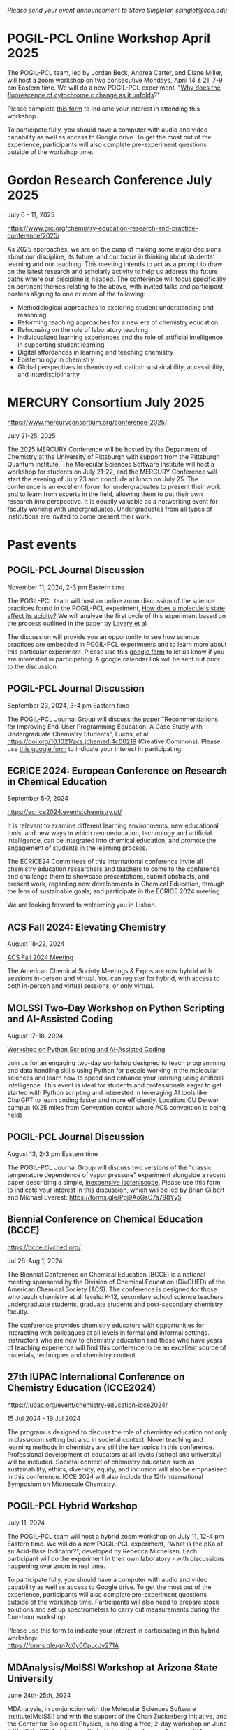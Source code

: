 #+export_file_name: events.md
#+options: broken-links:t
# (ss-toggle-markdown-export-on-save)
# date-added:

#+begin_export md
---
title: "Events for Physical Chemistry Educators"
title-block-banner: true
---
#+end_export

/Please send your event announcement to Steve Singleton ssinglet@coe.edu/


* Chemistry World Conference :noexport:
#+html: <img src="images/events-chemWorld-2025.png" width="30%" align="right" style="padding-left: 10px;"/>

June 02-04, 2025 | Rome, Italy
Chemistry 2025 conference gathers global pioneers in chemistry, showcasing transformative advancements and attended by leading scientists, innovators, and industry professionals driving innovation across diverse sectors.

CALL FOR PAPERS: Participants are invited to submit abstracts on research and findings relevant to the scientific sessions. The sample template is available in the “Abstract submission” page of the conference website. Accepted abstracts will appear in the conference extended abstract book, which will be available, on-line and distributed at the event.

HYBRID EVENT: You can participate in person at Rome, Italy or virtually from your home or work.

https://chemistryworldconference.com/program/scientific-sessions/physical-chemistry-and-theoretical-chemistry


* POGIL-PCL Online Workshop April 2025

#+html: <img src="images/pogil-pcl.png" width="20%" align="right" style="padding-left: 10px;"/>
The POGIL-PCL team, led by Jordan Beck, Andrea Carter, and Diane Miller, will host a zoom workshop on two consecutive Mondays, April 14 & 21, 7-9 pm Eastern time. We will do a new POGIL-PCL experiment, "[[https://drive.google.com/file/d/1BPzGviu1ponM3kLwqGHPCYOXe2mhnQwD/view?usp=sharing][Why does the fluorescence of cytochrome c change as it unfolds]]?"

Please complete [[https://docs.google.com/forms/d/e/1FAIpQLScywqQ4cCedSmtqS5mMXFdwvkTnNfEyTOD0Toetcllf8f7aRA/viewform?usp=sharing][this form]] to indicate your interest in attending this workshop.

To participate fully, you should have a computer with audio and video capability as well as access to Google drive. To get the most out of the experience, participants will also complete pre-experiment questions outside of the workshop time.

* Gordon Research Conference July 2025

July 6 - 11, 2025

https://www.grc.org/chemistry-education-research-and-practice-conference/2025/

#+html: <img src="images/events-bates.jpg" width="20%" align="right" style="padding-left: 10px;"/>
As 2025 approaches, we are on the cusp of making some major decisions about our discipline, its future, and our focus in thinking about students’ learning and our teaching. 
This meeting intends to act as a prompt to draw on the latest research and scholarly activity to help us address the future paths where our discipline is headed. The conference will focus specifically on pertinent themes relating to the above, with invited talks and participant posters aligning to one or more of the following:

- Methodological approaches to exploring student understanding and reasoning
- Reforming teaching approaches for a new era of chemistry education
- Refocusing on the role of laboratory teaching
- Individualized learning experiences and the role of artificial intelligence in supporting student learning
- Digital affordances in learning and teaching chemistry
- Epistemology in chemistry
- Global perspectives in chemistry education: sustainability, accessibility, and interdisciplinarity
  

* MERCURY Consortium July 2025


https://www.mercuryconsortium.org/conference-2025/

July 21-25, 2025

#+html: <img src="images/events-mercury.png" width="20%" align="right" style="padding-left: 10px;"/>
The 2025 MERCURY Conference will be hosted by the Department of Chemistry at the University of Pittsburgh with support from the Pittsburgh Quantum Institute.   The Molecular Sciences Software Institute will host a workshop for students on July 21-22, and the MERCURY Conference will start the evening of July 23 and conclude at lunch on July 25. The conference is an excellent forum for undergraduates to present their work and to learn from experts in the field, allowing them to put their own research into perspective. It is equally valuable as a networking event for faculty working with undergraduates. Undergraduates from all types of institutions are invited to come present their work.

* Past events
** POGIL-PCL Journal Discussion
November 11, 2024, 2-3 pm Eastern time
#+html: <img src="images/pogil-pcl.png" width="20%" align="right" style="padding-left: 10px;"/>

The POGIL-PCL team will host an online zoom discussion of the science practices found in the POGIL-PCL experiment, [[https://drive.google.com/file/d/1sD8DllDoa7E1oc6Jnm4AzH8IxR7O8lUX/view?usp=sharing][How does a molecule's state affect its acidity?]] We will analyze the first cycle of this experiment based on the process outlined in the paper by [[https://drive.google.com/file/d/1noREgmFzac4rX7Kxl8-isT3NObg2Dkxw/view?usp=sharing][Lavery et al]].

The discussion will provide you an opportunity to see how science practices are embedded in POGIL-PCL experiments and to learn more about this particular experiment. Please use this [[https://forms.gle/GYPEVBzCpZx7MUAD7][google form]] to let us know if you are interested in participating. A google calendar link will be sent out prior to the discussion.

** POGIL-PCL Journal Discussion
September 23, 2024, 3-4 pm Eastern time

#+html: <img src="images/pogil-pcl.png" width="20%" align="right" style="padding-left: 10px;"/>

The POGIL-PCL Journal Group will discuss the paper "Recommendations for Improving End-User Programming Education: A Case Study with Undergraduate Chemistry Students", Fuchs, et al. https://doi.org/10.1021/acs.jchemed.4c00219 (Creative Commons). Please use [[https://forms.gle/2L2yrPpxubfV4q1LA][this google form]] to indicate your interest in participating.

** ECRICE 2024: European Conference on Research in Chemical Education
September 5-7, 2024

https://ecrice2024.events.chemistry.pt/

#+html: <img src="images/events-ecrice-2024.png" width="40%" align="right" style="padding-right: 10px;"/>
It is relevant to examine different learning environments, new educational tools, and new ways in which neuroeducation, technology and artificial intelligence, can be integrated into chemical education, and promote the engagement of students in the learning process.

The ECRICE24 Committees of this International conference invite all chemistry education researchers and teachers to come to the conference and challenge them to showcase presentations, submit abstracts, and present work, regarding new developments in Chemical Education, through the lens of sustainable goals, and participate in the ECRICE 2024 meeting. 

We are looking forward to welcoming you in Lisbon.
** ACS Fall 2024: Elevating Chemistry
#+html: <img src="images/events-acsfall2024.png" width="80%" align="center"/>

August 18-22, 2024

[[https://www.acs.org/meetings/acs-meetings/fall.html][ACS Fall 2024 Meeting]]

The American Chemical Society Meetings & Expos are now hybrid with sessions in-person and virtual. You can register for hybrid, with access to both in-person and virtual sessions, or only virtual.

** MOLSSI Two-Day Workshop on Python Scripting and AI-Assisted Coding
August 17-18, 2024

[[https://molssi.org/two-day-workshop-on-python-scripting-and-ai-assisted-coding/][Workshop on Python Scripting and AI-Assisted Coding]]

#+html: <img src="http://education.molssi.org/python-package-best-practices/_static/molssi_main_logo.png" width="20%" align="right" style="padding-right: 10px;"/>
Join us for an engaging two-day workshop designed to teach programming and data
handling skills using Python for people working in the molecular sciences and learn how to speed and enhance your learning using artificial intelligence. This event is ideal for students and professionals eager to get started with Python scripting and interested in leveraging AI tools like ChatGPT to learn coding faster and more efficiently. Location: CU Denver campus (0.25 miles from Convention center where ACS convention is being held)

** POGIL-PCL Journal Discussion
August 13, 2-3 pm Eastern time
#+html: <img src="pogil-pcl.png" width="20%" align="right" style="padding-left: 10px;"/>

The POGIL-PCL Journal Group will discuss two versions of the "classic temperature dependence of vapor pressure" experiment alongside a recent paper describing a simple, [[https://pubs.acs.org/doi/10.1021/acs.jchemed.3c01138][inexpensive isoteniscope]]. Please use this form to indicate your interest in this discussion, which will be led by Brian Gilbert and Michael Everest: [[https://forms.gle/Ppj9AoGsC7a798Yy5][https://forms.gle/Ppj9AoGsC7a798Yy5]]
** Biennial Conference on Chemical Education (BCCE)
[[https://bcce.divched.org/]]

Jul 28–Aug 1, 2024 

#+html: <img src="https://bcce.divched.org/sites/bcce/files/styles/max_1300x1300/public/2022-07/BCCEhero.jpg" width="70%"/>

The Biennial Conference on Chemical Education (BCCE) is a national meeting sponsored by the Division of Chemical Education (DivCHED) of the American Chemical Society (ACS). The conference is designed for those who teach chemistry at all levels: K-12, secondary school science teachers, undergraduate students, graduate students and post-secondary chemistry faculty.

The conference provides chemistry educators with opportunities for interacting with colleagues at all levels in formal and informal settings. Instructors who are new to chemistry education and those who have years of teaching experience will find this conference to be an excellent source of materials, techniques and chemistry content.

** 27th IUPAC International Conference on Chemistry Education (ICCE2024)

#+html: <img src="https://iupac.org/wp-content/themes/iupac/dist/images/logo.png" width="30%" align="right" style="padding-left: 10px;"/>

[[https://iupac.org/event/chemistry-education-icce2024/][https://iupac.org/event/chemistry-education-icce2024/]]

15 Jul 2024 - 19 Jul 2024

The program is designed to discuss the role of chemistry education not only in classroom setting but also in societal context. Novel teaching and learning methods in chemistry are still the key topics in this conference. Professional development of educators at all levels (school and university) will be included. Societal context of chemistry education such as sustainability, ethics, diversity, equity, and inclusion will also be emphasized in this conference. ICCE 2024 will also include the 12th International Symposium on Microscale Chemistry.
** POGIL-PCL Hybrid Workshop
July 11, 2024
#+html: <img src="pogil-pcl.png" width="30%" align="right" style="padding-left: 10px;"/>
The POGIL-PCL team will host a hybrid zoom workshop on July 11, 12-4 pm Eastern time. We will do a new POGIL-PCL experiment, "What is the pKa of an Acid-Base Indicator?", developed by Rebecca Michelsen. Each participant will do the experiment in their own laboratory - with discussions happening over zoom in real time.

To participate fully, you should have a computer with audio and video capability as well as access to Google drive. To get the most out of the experience, participants will also complete pre-experiment questions outside of the workshop time. Participants will also need to prepare stock solutions and set up spectrometers to carry out measurements during the four-hour workshop.

Please use this form to indicate your interest in participating in this hybrid workshop:\\
[[https://forms.gle/gn7d6y6CpLcJv271A][https://forms.gle/gn7d6y6CpLcJv271A]]

** MDAnalysis/MolSSI Workshop at Arizona State University
June 24th-25th, 2024

#+html: <img src="http://education.molssi.org/python-package-best-practices/_static/molssi_main_logo.png" width="20%" align="left" style="padding-right: 10px;"/>
MDAnalysis, in conjunction with the Molecular Sciences Software Institute(MolSSI) and
with the support of the Chan Zuckerberg Initiative, and the Center for Biological Physics, is holding a free, 2-day workshop on June 24th-25th, 2024 at Arizona State University in Tempe, Arizona, USA.

This two-day workshop is designed to transform attendees from users to developers and will cover an introduction to MDAnalysis, software best practices, and guide participants through the creation of their own MDAKit. Specifically, the workshop will include 3 modules:
1. An introduction to using and writing custom analyses in MDAnalysis;
2. An overview of software development and maintenance best practices;
3. An interactive hackathon session where participants write their own MDAKits.

[[https://molssi.org/mdanalysis-molssi-workshop-at-arizona-state-university/][MOLSSI Workshop at Arizona State University]]

** POGIL-PCL Journal Discussion
June 11, 2-3pm EDT

We will host a discussion of an article titled "Alternative Assessment to Lab Reports: A Phenomenology Study of Undergraduate Biochemistry Students’ Perceptions of Interview Assessment" (J. Chem. Educ., Burrows et al.). Please complete this form if you are interested in participating in this discussion: https://forms.gle/Kcv2xNjGSTQL4sSD7. Google calendar invitations will go out on June 7. 

** ESCIP2024 Workshop: “Teaching scientific computing at the dawn of AI”
Iowa State University from May 30-31, 2024
https://escip.io/workshops/workshop2024.html

#+html: <img src="https://escip.io/_static/logo.png" width="15%" align="right" style="padding: 10px 0px 0px 10px;"/>

The central theme of ESCIP2024 workshop is devising new strategies for teaching scientific computing at the time where ChatGPT and similiar disruptive generative AI technologies are changing the way we learn and solve problems.

The workshop will be a combination of keynote and lightning talks, work in small groups, brainstorming sessions and also a training program for anyone interested in learning the best practices for using python based computaation in undergraduate STEM courses.

Research Corporation for Science Advancement (RCSA) is sponsoring the event. Funding will be used to cover the travel and meals during the event.

Registration to attend is free but you must RSVP to reserve a spot! please fill out the registration form by April 25, 2024

* 2023 :noexport:
** POGIL-PCL Zoom Workshop
The POGIL-PCL team will host a moderated zoom workshop November 2 & 9, 2023, from 7pm-9pm Eastern time. We will work through the experiment, "What can an IR spectrum tell you about a molecule?" More details about the experiment: https://chemistry.coe.edu/piper/posts/gas-phase-ir-pcl/

Teams of participants will work through the experiment and have time to discuss the experiment. Moderators will do regular check-ins and be available for questions, and they will lead discussions on POGIL-PCL and facilitation.

Please complete this form, https://forms.gle/8YmUuKTEHXpsPUjy6 to let us know your interest in this workshop.

To participate fully, you should have a computer with audio and video capability as well as access to Google drive. To get the most out of the experience, participants will also complete pre-experiment questions outside of the workshop time.

This experiment was recently highlighted in the special issue of J. Chem. Educ. last December: https://doi.org/10.1021/acs.jchemed.2c00314

** MOLSSI QCArchive Webinar
Computational chemists: MolSSI is having a webinar on Thursday, Sept. 21, 2023 introducing their new QCArchive Software.  QCArchive is a MolSSI open-source software product that helps you run and archive results for QM calculations.  The webinar is totally introductory, so no experience with QCArchive is needed to attend.  Find out more at https://molssi.org/introduction-to-qcarchive-free-online-webinar/

** LABSIP and ACS PHYS Innovative Teaching in Physical and Computational Chemistry
ACS New Orleans, March 18, 2024, 7:30-9:30 pm

The organizers of LABSIP and the ACS PHYS Innovative Teaching in Physical and Computational Chemistry: Making Stronger Connections to Students and Faculty symposium are excited to announce an opportunity for community building among physical chemistry educators at the upcoming ACS meeting in New Orleans. With generous support from Research Corporation for Science Advancement, Cottrell Collaborative, and Schrodinger Online Learning, we will be holding an evening reception on Monday, March 18, 2024, 7:30-9:30 pm at Annunciation (1016 Annunciation St., New Orleans) to welcome everyone to the ACS meeting.

If you are planning to attend the evening reception, please RSVP using the following link: https://forms.gle/TDNAVbEmcvi3Sx7WA

LABSIP [[https://discord.gg/RqVcn6meja][Discord community]]

** LABSIP event at August ACS meeting
Informal coffee hour on Monday August 14, 2023 from about 9:15-11:15 am PDT in the Moscone Center South, 200 level near PHYS and COMP talks.  Please come say hi!  Bring friends! Coffee and snacks will be provided.
* Local variables :noexport:
# Local Variables:
# eval: (ss-markdown-export-on-save)
# End:
